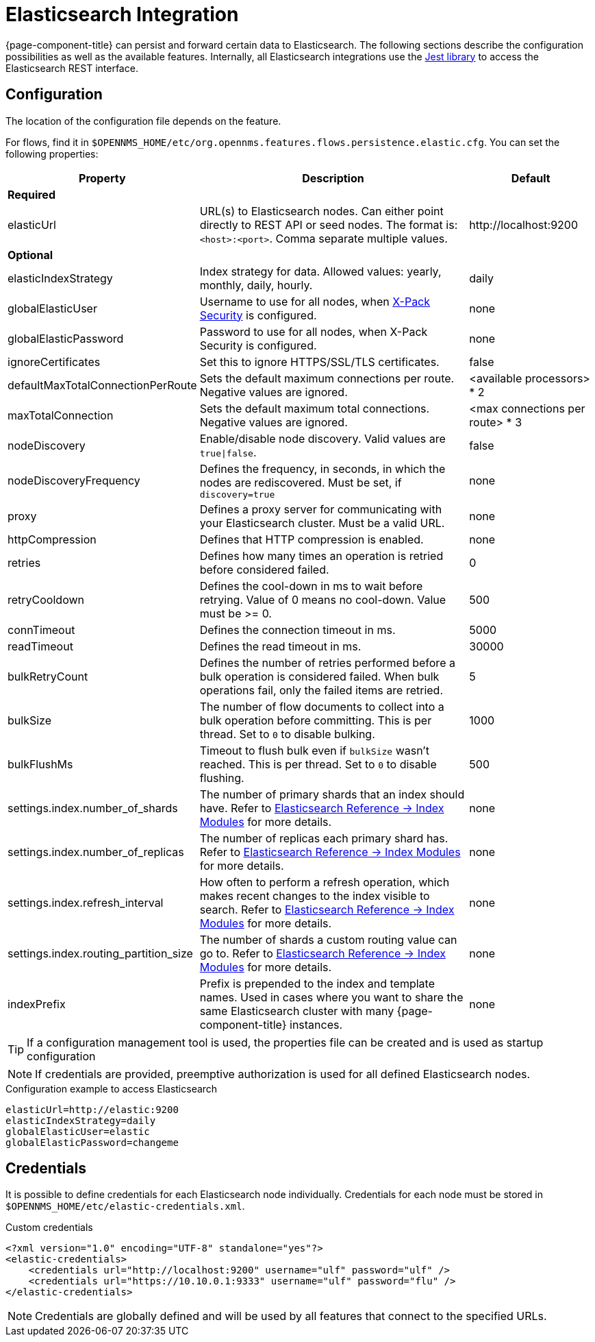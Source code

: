 
= Elasticsearch Integration
:description: Learn how to persist and forward data from {page-component-title} to Elasticsearch.

{page-component-title} can persist and forward certain data to Elasticsearch.
The following sections describe the configuration possibilities as well as the available features.
Internally, all Elasticsearch integrations use the https://github.com/searchbox-io/Jest[Jest library] to access the Elasticsearch REST interface.

[[ga-elasticsearch-integration-configuration]]
== Configuration

The location of the configuration file depends on the feature.

For flows, find it in `$OPENNMS_HOME/etc/org.opennms.features.flows.persistence.elastic.cfg`.
You can set the following properties:

[options="header, autowidth" cols="1,3,2"]
|===
| Property
| Description
| Default

3+| *Required*

| elasticUrl
| URL(s) to Elasticsearch nodes.
Can either point directly to REST API or seed nodes.
The format is: `<host>:<port>`.
Comma separate multiple values.
| \http://localhost:9200

3+| *Optional*

| elasticIndexStrategy
| Index strategy for data. Allowed values: yearly, monthly, daily, hourly.
| daily

| globalElasticUser
| Username to use for all nodes, when link:https://www.elastic.co/guide/en/x-pack/current/setting-up-authentication.html[X-Pack Security] is configured.
| none

| globalElasticPassword
| Password to use for all nodes, when X-Pack Security is configured.
| none

| ignoreCertificates
| Set this to ignore HTTPS/SSL/TLS certificates.
| false

| defaultMaxTotalConnectionPerRoute
| Sets the default maximum connections per route.
Negative values are ignored.
| <available processors> * 2

| maxTotalConnection
| Sets the default maximum total connections.
Negative values are ignored.
| <max connections per route> * 3

| nodeDiscovery
| Enable/disable node discovery.
Valid values are `true\|false`.
| false

| nodeDiscoveryFrequency
| Defines the frequency, in seconds, in which the nodes are rediscovered.
Must be set, if `discovery=true`
| none

| proxy
| Defines a proxy server for communicating with your Elasticsearch cluster.
Must be a valid URL.
| none

| httpCompression
| Defines that HTTP compression is enabled.
| none

| retries
| Defines how many times an operation is retried before considered failed.
| 0

| retryCooldown
| Defines the cool-down in ms to wait before retrying.
Value of 0 means no cool-down.
Value must be >= 0.
| 500

| connTimeout
| Defines the connection timeout in ms.
| 5000

| readTimeout
| Defines the read timeout in ms.
| 30000

| bulkRetryCount
| Defines the number of retries performed before a bulk operation is considered failed.
When bulk operations fail, only the failed items are retried.
| 5

| bulkSize
| The number of flow documents to collect into a bulk operation before committing.
This is per thread. Set to `0` to disable bulking.
| 1000

| bulkFlushMs
| Timeout to flush bulk even if `bulkSize` wasn't reached.
This is per thread. Set to `0` to disable flushing.
| 500

| settings.index.number_of_shards
| The number of primary shards that an index should have.
Refer to link:https://www.elastic.co/guide/en/elasticsearch/reference/current/index-modules.html#index-modules-setting[Elasticsearch Reference -> Index Modules] for more details.
| none

| settings.index.number_of_replicas
| The number of replicas each primary shard has.
 Refer to link:https://www.elastic.co/guide/en/elasticsearch/reference/current/index-modules.html#index-modules-setting[Elasticsearch Reference -> Index Modules] for more details.
| none

| settings.index.refresh_interval
| How often to perform a refresh operation, which makes recent changes to the index visible to search.
Refer to link:https://www.elastic.co/guide/en/elasticsearch/reference/current/index-modules.html#index-modules-setting[Elasticsearch Reference -> Index Modules] for more details.
| none

| settings.index.routing_partition_size
| The number of shards a custom routing value can go to.
 Refer to link:https://www.elastic.co/guide/en/elasticsearch/reference/current/index-modules.html#index-modules-setting[Elasticsearch Reference -> Index Modules] for more details.
| none

| indexPrefix
| Prefix is prepended to the index and template names.
Used in cases where you want to share the same Elasticsearch cluster with many {page-component-title} instances.
| none
|===


TIP: If a configuration management tool is used, the properties file can be created and is used as startup configuration

NOTE: If credentials are provided, preemptive authorization is used for all defined Elasticsearch nodes.

.Configuration example to access Elasticsearch
[source, properties]
----
elasticUrl=http://elastic:9200
elasticIndexStrategy=daily
globalElasticUser=elastic
globalElasticPassword=changeme
----

== Credentials

It is possible to define credentials for each Elasticsearch node individually.
Credentials for each node must be stored in `$OPENNMS_HOME/etc/elastic-credentials.xml`.

.Custom credentials
[source, xml]
----
<?xml version="1.0" encoding="UTF-8" standalone="yes"?>
<elastic-credentials>
    <credentials url="http://localhost:9200" username="ulf" password="ulf" />
    <credentials url="https://10.10.0.1:9333" username="ulf" password="flu" />
</elastic-credentials>
----

NOTE: Credentials are globally defined and will be used by all features that connect to the specified URLs.
